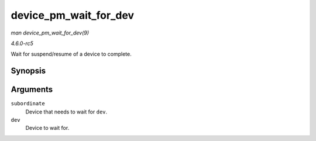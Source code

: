 .. -*- coding: utf-8; mode: rst -*-

.. _API-device-pm-wait-for-dev:

======================
device_pm_wait_for_dev
======================

*man device_pm_wait_for_dev(9)*

*4.6.0-rc5*

Wait for suspend/resume of a device to complete.


Synopsis
========

.. c:function:: int device_pm_wait_for_dev( struct device * subordinate, struct device * dev )

Arguments
=========

``subordinate``
    Device that needs to wait for ``dev``.

``dev``
    Device to wait for.


.. ------------------------------------------------------------------------------
.. This file was automatically converted from DocBook-XML with the dbxml
.. library (https://github.com/return42/sphkerneldoc). The origin XML comes
.. from the linux kernel, refer to:
..
.. * https://github.com/torvalds/linux/tree/master/Documentation/DocBook
.. ------------------------------------------------------------------------------
